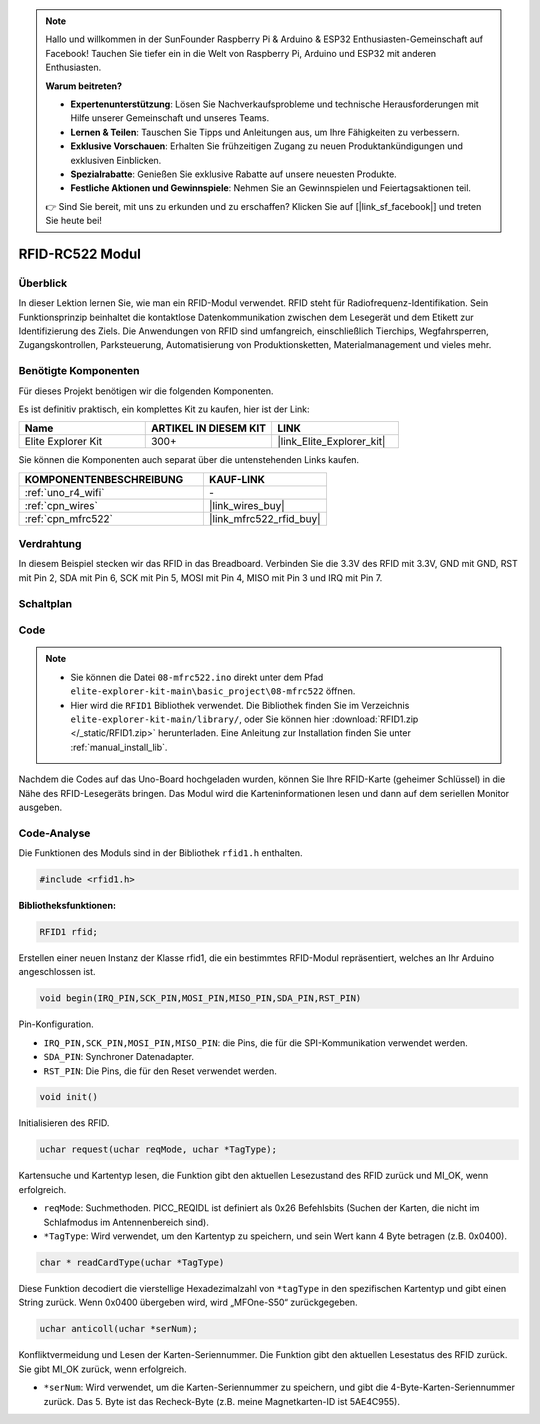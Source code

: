 .. note::

    Hallo und willkommen in der SunFounder Raspberry Pi & Arduino & ESP32 Enthusiasten-Gemeinschaft auf Facebook! Tauchen Sie tiefer ein in die Welt von Raspberry Pi, Arduino und ESP32 mit anderen Enthusiasten.

    **Warum beitreten?**

    - **Expertenunterstützung**: Lösen Sie Nachverkaufsprobleme und technische Herausforderungen mit Hilfe unserer Gemeinschaft und unseres Teams.
    - **Lernen & Teilen**: Tauschen Sie Tipps und Anleitungen aus, um Ihre Fähigkeiten zu verbessern.
    - **Exklusive Vorschauen**: Erhalten Sie frühzeitigen Zugang zu neuen Produktankündigungen und exklusiven Einblicken.
    - **Spezialrabatte**: Genießen Sie exklusive Rabatte auf unsere neuesten Produkte.
    - **Festliche Aktionen und Gewinnspiele**: Nehmen Sie an Gewinnspielen und Feiertagsaktionen teil.

    👉 Sind Sie bereit, mit uns zu erkunden und zu erschaffen? Klicken Sie auf [|link_sf_facebook|] und treten Sie heute bei!

.. _basic_mfrc522:

RFID-RC522 Modul
==========================

.. https://docs.sunfounder.com/projects/vincent-kit/en/latest/arduino/2.35_rfid-rc522_module.html

Überblick
-------------

In dieser Lektion lernen Sie, wie man ein RFID-Modul verwendet. RFID steht für Radiofrequenz-Identifikation. Sein Funktionsprinzip beinhaltet die kontaktlose Datenkommunikation zwischen dem Lesegerät und dem Etikett zur Identifizierung des Ziels. Die Anwendungen von RFID sind umfangreich, einschließlich Tierchips, Wegfahrsperren, Zugangskontrollen, Parksteuerung, Automatisierung von Produktionsketten, Materialmanagement und vieles mehr.

Benötigte Komponenten
-------------------------

Für dieses Projekt benötigen wir die folgenden Komponenten.

Es ist definitiv praktisch, ein komplettes Kit zu kaufen, hier ist der Link:

.. list-table::
    :widths: 20 20 20
    :header-rows: 1

    *   - Name
        - ARTIKEL IN DIESEM KIT
        - LINK
    *   - Elite Explorer Kit
        - 300+
        - |link_Elite_Explorer_kit|

Sie können die Komponenten auch separat über die untenstehenden Links kaufen.

.. list-table::
    :widths: 30 20
    :header-rows: 1

    *   - KOMPONENTENBESCHREIBUNG
        - KAUF-LINK

    *   - :ref:`uno_r4_wifi`
        - \-
    *   - :ref:`cpn_wires`
        - |link_wires_buy|
    *   - :ref:`cpn_mfrc522`
        - |link_mfrc522_rfid_buy|

Verdrahtung
---------------------

In diesem Beispiel stecken wir das RFID in das Breadboard. Verbinden Sie die 3.3V des RFID mit 3.3V, GND mit GND, RST mit Pin 2, SDA mit Pin 6, SCK mit Pin 5, MOSI mit Pin 4, MISO mit Pin 3 und IRQ mit Pin 7.

.. image:: img/08-rfid_bb.png
   :align: center

Schaltplan
-------------------------

.. image:: img/08_mfrc522_schematic.png
   :align: center
   :width: 70%

Code
-----------

.. note::

    * Sie können die Datei ``08-mfrc522.ino`` direkt unter dem Pfad ``elite-explorer-kit-main\basic_project\08-mfrc522`` öffnen.
    * Hier wird die ``RFID1`` Bibliothek verwendet. Die Bibliothek finden Sie im Verzeichnis ``elite-explorer-kit-main/library/``, oder Sie können hier :download:`RFID1.zip </_static/RFID1.zip>` herunterladen. Eine Anleitung zur Installation finden Sie unter :ref:`manual_install_lib`.

.. raw:: html

    <iframe src=https://create.arduino.cc/editor/sunfounder01/9a4e9be9-78f5-4bf0-8b44-ca6e44092dc1/preview?embed style="height:510px;width:100%;margin:10px 0" frameborder=0></iframe>

Nachdem die Codes auf das Uno-Board hochgeladen wurden, können Sie Ihre RFID-Karte (geheimer Schlüssel) in die Nähe des RFID-Lesegeräts bringen. Das Modul wird die Karteninformationen lesen und dann auf dem seriellen Monitor ausgeben.


Code-Analyse
-------------------

Die Funktionen des Moduls sind in der Bibliothek ``rfid1.h`` enthalten.

.. code-block:: arduino

    #include <rfid1.h>

**Bibliotheksfunktionen:**

.. code-block:: arduino

    RFID1 rfid;

Erstellen einer neuen Instanz der Klasse rfid1, die ein bestimmtes
RFID-Modul repräsentiert, welches an Ihr Arduino angeschlossen ist.

.. code-block:: arduino

    void begin(IRQ_PIN,SCK_PIN,MOSI_PIN,MISO_PIN,SDA_PIN,RST_PIN)

Pin-Konfiguration.

* ``IRQ_PIN,SCK_PIN,MOSI_PIN,MISO_PIN``: die Pins, die für die SPI-Kommunikation verwendet werden.
* ``SDA_PIN``: Synchroner Datenadapter.
* ``RST_PIN``: Die Pins, die für den Reset verwendet werden.

.. code-block:: arduino

    void init()

Initialisieren des RFID.

.. code-block:: arduino

    uchar request(uchar reqMode, uchar *TagType);

Kartensuche und Kartentyp lesen, die Funktion gibt den aktuellen Lesezustand des RFID zurück und MI_OK, wenn erfolgreich.

* ``reqMode``: Suchmethoden. PICC_REQIDL ist definiert als 0x26 Befehlsbits (Suchen der Karten, die nicht im Schlafmodus im Antennenbereich sind).
* ``*TagType``: Wird verwendet, um den Kartentyp zu speichern, und sein Wert kann 4 Byte betragen (z.B. 0x0400).

.. code-block:: arduino

    char * readCardType(uchar *TagType)

Diese Funktion decodiert die vierstellige Hexadezimalzahl von ``*tagType``
in den spezifischen Kartentyp und gibt einen String zurück. Wenn 0x0400 übergeben wird,
wird „MFOne-S50“ zurückgegeben.

.. code-block:: arduino

    uchar anticoll(uchar *serNum);

Konfliktvermeidung und Lesen der Karten-Seriennummer. Die Funktion gibt
den aktuellen Lesestatus des RFID zurück. Sie gibt MI_OK zurück, wenn
erfolgreich.

* ``*serNum``: Wird verwendet, um die Karten-Seriennummer zu speichern, und gibt die 4-Byte-Karten-Seriennummer zurück. Das 5. Byte ist das Recheck-Byte (z.B. meine Magnetkarten-ID ist 5AE4C955).


